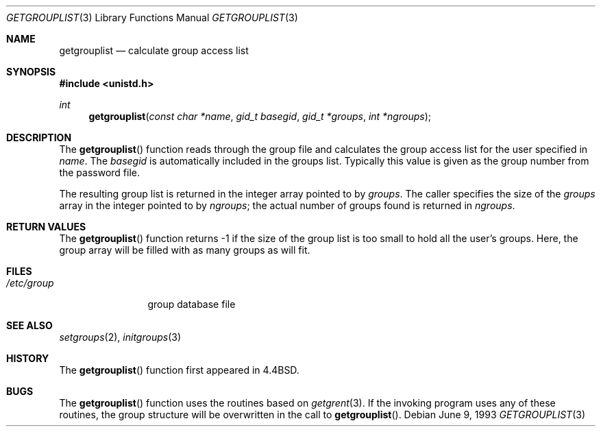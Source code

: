 .\"	$OpenBSD: src/lib/libc/gen/getgrouplist.3,v 1.8 2000/12/24 00:30:48 aaron Exp $
.\"
.\" Copyright (c) 1991, 1993
.\"	The Regents of the University of California.  All rights reserved.
.\"
.\" Redistribution and use in source and binary forms, with or without
.\" modification, are permitted provided that the following conditions
.\" are met:
.\" 1. Redistributions of source code must retain the above copyright
.\"    notice, this list of conditions and the following disclaimer.
.\" 2. Redistributions in binary form must reproduce the above copyright
.\"    notice, this list of conditions and the following disclaimer in the
.\"    documentation and/or other materials provided with the distribution.
.\" 3. All advertising materials mentioning features or use of this software
.\"    must display the following acknowledgement:
.\"	This product includes software developed by the University of
.\"	California, Berkeley and its contributors.
.\" 4. Neither the name of the University nor the names of its contributors
.\"    may be used to endorse or promote products derived from this software
.\"    without specific prior written permission.
.\"
.\" THIS SOFTWARE IS PROVIDED BY THE REGENTS AND CONTRIBUTORS ``AS IS'' AND
.\" ANY EXPRESS OR IMPLIED WARRANTIES, INCLUDING, BUT NOT LIMITED TO, THE
.\" IMPLIED WARRANTIES OF MERCHANTABILITY AND FITNESS FOR A PARTICULAR PURPOSE
.\" ARE DISCLAIMED.  IN NO EVENT SHALL THE REGENTS OR CONTRIBUTORS BE LIABLE
.\" FOR ANY DIRECT, INDIRECT, INCIDENTAL, SPECIAL, EXEMPLARY, OR CONSEQUENTIAL
.\" DAMAGES (INCLUDING, BUT NOT LIMITED TO, PROCUREMENT OF SUBSTITUTE GOODS
.\" OR SERVICES; LOSS OF USE, DATA, OR PROFITS; OR BUSINESS INTERRUPTION)
.\" HOWEVER CAUSED AND ON ANY THEORY OF LIABILITY, WHETHER IN CONTRACT, STRICT
.\" LIABILITY, OR TORT (INCLUDING NEGLIGENCE OR OTHERWISE) ARISING IN ANY WAY
.\" OUT OF THE USE OF THIS SOFTWARE, EVEN IF ADVISED OF THE POSSIBILITY OF
.\" SUCH DAMAGE.
.\"
.Dd June 9, 1993
.Dt GETGROUPLIST 3
.Os
.Sh NAME
.Nm getgrouplist
.Nd calculate group access list
.Sh SYNOPSIS
.Fd #include <unistd.h>
.Ft int
.Fn getgrouplist "const char *name" "gid_t basegid" "gid_t *groups" "int *ngroups"
.Sh DESCRIPTION
The
.Fn getgrouplist
function reads through the group file and calculates
the group access list for the user specified in
.Fa name .
The
.Fa basegid
is automatically included in the groups list.
Typically this value is given as
the group number from the password file.
.Pp
The resulting group list is returned in the integer array pointed to by
.Fa groups .
The caller specifies the size of the
.Fa groups
array in the integer pointed to by
.Fa ngroups ;
the actual number of groups found is returned in
.Fa ngroups .
.Sh RETURN VALUES
The
.Fn getgrouplist
function returns \-1 if the size of the group list is too small to
hold all the user's groups.
Here, the group array will be filled with as many groups as will fit.
.Sh FILES
.Bl -tag -width /etc/group -compact
.It Pa /etc/group
group database file
.El
.Sh SEE ALSO
.Xr setgroups 2 ,
.Xr initgroups 3
.Sh HISTORY
The
.Fn getgrouplist
function first appeared in
.Bx 4.4 .
.Sh BUGS
The
.Fn getgrouplist
function uses the routines based on
.Xr getgrent 3 .
If the invoking program uses any of these routines,
the group structure will be overwritten in the call to
.Fn getgrouplist .
